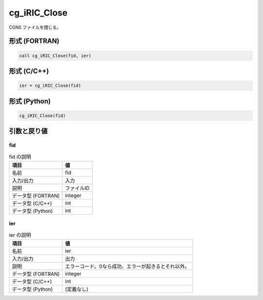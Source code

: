 .. _sec_ref_cg_iRIC_Close:

cg_iRIC_Close
=============

CGNS ファイルを閉じる。

形式 (FORTRAN)
-----------------

.. code-block:: fortran

   call cg_iRIC_Close(fid, ier)

形式 (C/C++)
-----------------

.. code-block:: c

   ier = cg_iRIC_Close(fid)

形式 (Python)
-----------------

.. code-block:: python

   cg_iRIC_Close(fid)

引数と戻り値
----------------------------

fid
~~~

.. list-table:: fid の説明
   :header-rows: 1

   * - 項目
     - 値
   * - 名前
     - fid
   * - 入力/出力
     - 入力

   * - 説明
     - ファイルID
   * - データ型 (FORTRAN)
     - integer
   * - データ型 (C/C++)
     - int
   * - データ型 (Python)
     - int

ier
~~~

.. list-table:: ier の説明
   :header-rows: 1

   * - 項目
     - 値
   * - 名前
     - ier
   * - 入力/出力
     - 出力

   * - 説明
     - エラーコード。0なら成功、エラーが起きるとそれ以外。
   * - データ型 (FORTRAN)
     - integer
   * - データ型 (C/C++)
     - int
   * - データ型 (Python)
     - (定義なし)

